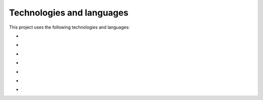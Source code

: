 Technologies and languages
==========================

This project uses the following technologies and languages:

- .. image:: https://img.shields.io/badge/Python-3.11-blue?style=for-the-badge&logo=python
   :alt: Static Badge

- .. image:: https://img.shields.io/badge/django-3.0-darkgreen?style=for-the-badge&logo=django
   :alt: Django

- .. image:: https://img.shields.io/badge/Azure-blue?style=for-the-badge&logo=azure
   :alt: Azure

- .. image:: https://img.shields.io/badge/sentry-2.3.1-blue?style=for-the-badge&logo=sentry
   :alt: Sentry

- .. image:: https://img.shields.io/badge/github-actions-green?style=for-the-badge&logo=github-actions
   :alt: GitHub Actions

- .. image:: https://img.shields.io/badge/SQLite-3.x-blue?style=for-the-badge&logo=sqlite
   :alt: SQLite

- .. image:: https://img.shields.io/badge/Docker-27.0.3-blue?style=for-the-badge&logo=docker
   :alt: Docker
